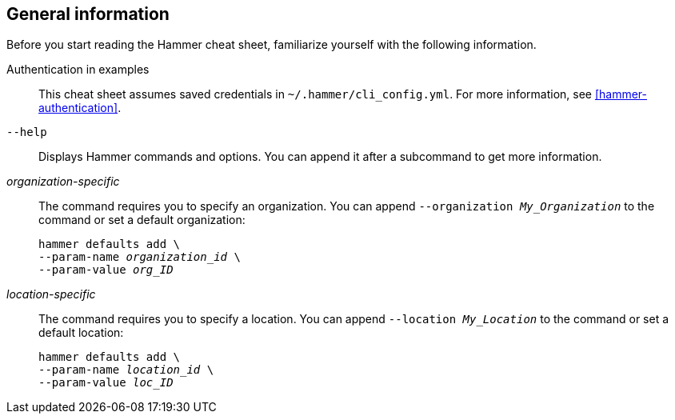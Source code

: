 :_mod-docs-content-type: REFERENCE

[id='general-information']
== General information

Before you start reading the Hammer cheat sheet, familiarize yourself with the following information.

Authentication in examples::
This cheat sheet assumes saved credentials in `~/.hammer/cli_config.yml`.
For more information, see xref:hammer-authentication[].

`--help`::
Displays Hammer commands and options.
You can append it after a subcommand to get more information.

_organization-specific_::
The command requires you to specify an organization.
You can append `--organization _My_Organization_` to the command or set a default organization:
+
[subs="+quotes"]
----
hammer defaults add \
--param-name _organization_id_ \
--param-value _org_ID_
----

_location-specific_::
The command requires you to specify a location.
You can append `--location _My_Location_` to the command or set a default location:
+
[subs="+quotes"]
----
hammer defaults add \
--param-name _location_id_ \
--param-value _loc_ID_
----
